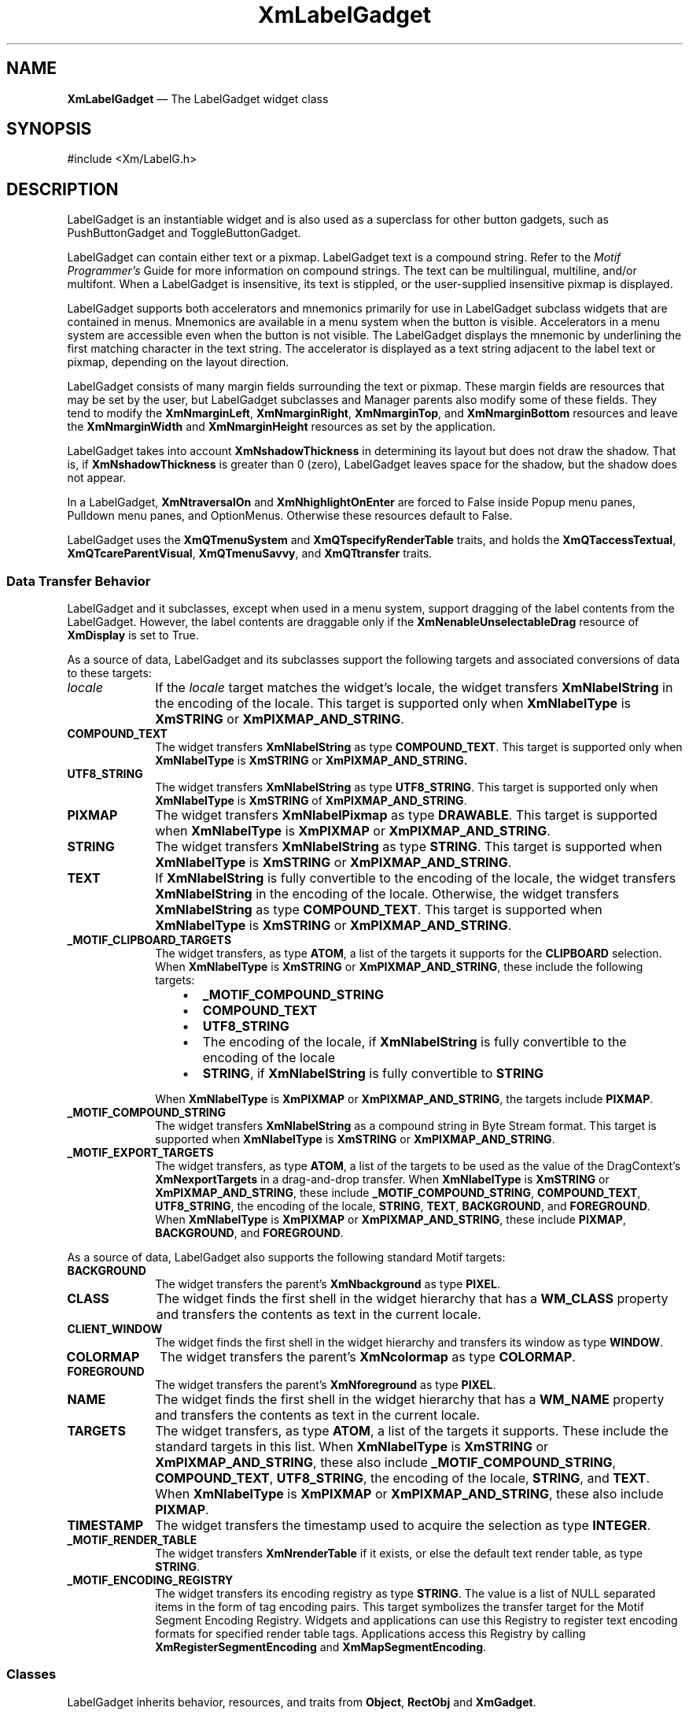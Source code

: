 '\" t
...\" LabelGad.sgm /main/9 1996/09/08 20:49:44 rws $
.de P!
.fl
\!!1 setgray
.fl
\\&.\"
.fl
\!!0 setgray
.fl			\" force out current output buffer
\!!save /psv exch def currentpoint translate 0 0 moveto
\!!/showpage{}def
.fl			\" prolog
.sy sed -e 's/^/!/' \\$1\" bring in postscript file
\!!psv restore
.
.de pF
.ie     \\*(f1 .ds f1 \\n(.f
.el .ie \\*(f2 .ds f2 \\n(.f
.el .ie \\*(f3 .ds f3 \\n(.f
.el .ie \\*(f4 .ds f4 \\n(.f
.el .tm ? font overflow
.ft \\$1
..
.de fP
.ie     !\\*(f4 \{\
.	ft \\*(f4
.	ds f4\"
'	br \}
.el .ie !\\*(f3 \{\
.	ft \\*(f3
.	ds f3\"
'	br \}
.el .ie !\\*(f2 \{\
.	ft \\*(f2
.	ds f2\"
'	br \}
.el .ie !\\*(f1 \{\
.	ft \\*(f1
.	ds f1\"
'	br \}
.el .tm ? font underflow
..
.ds f1\"
.ds f2\"
.ds f3\"
.ds f4\"
.ta 8n 16n 24n 32n 40n 48n 56n 64n 72n 
.TH "XmLabelGadget" "library call"
.SH "NAME"
\fBXmLabelGadget\fP \(em The LabelGadget widget class
.iX "XmLabelGadget"
.iX "widget class" "LabelGadget"
.SH "SYNOPSIS"
.PP
.nf
#include <Xm/LabelG\&.h>
.fi
.SH "DESCRIPTION"
.PP
LabelGadget is an instantiable widget and is also used as a superclass for
other button gadgets, such as PushButtonGadget and ToggleButtonGadget\&.
.PP
LabelGadget can contain either text or a pixmap\&. LabelGadget text is a
compound string\&.
Refer to the \fIMotif Programmer\&'s\fP
Guide for more information on compound strings\&.
The text can be multilingual,
multiline, and/or multifont\&. When a LabelGadget is insensitive, its text is
stippled, or the user-supplied insensitive pixmap is displayed\&.
.PP
LabelGadget supports both accelerators and mnemonics primarily for use in
LabelGadget subclass widgets that are contained in
menus\&. Mnemonics are available in
a menu system when the button is visible\&. Accelerators in a
menu system are accessible even when the button is not visible\&.
The LabelGadget displays the mnemonic by underlining the first matching
character in the text string\&. The accelerator is displayed
as a text string adjacent to the label text or pixmap, depending on
the layout direction\&.
.PP
LabelGadget consists of many margin fields surrounding the text or
pixmap\&.
These margin fields are resources that may
be set by the user, but LabelGadget subclasses and Manager parents also
modify some of these fields\&. They tend to modify the
\fBXmNmarginLeft\fP, \fBXmNmarginRight\fP, \fBXmNmarginTop\fP, and
\fBXmNmarginBottom\fP resources and leave the \fBXmNmarginWidth\fP and
\fBXmNmarginHeight\fP resources as set by the application\&.
.PP
LabelGadget takes into account \fBXmNshadowThickness\fP in determining
its layout but does not draw the shadow\&.
That is, if \fBXmNshadowThickness\fP is greater than 0 (zero), LabelGadget
leaves space for the shadow, but the shadow does not appear\&.
.PP
In a LabelGadget, \fBXmNtraversalOn\fP and \fBXmNhighlightOnEnter\fP are
forced to False inside Popup menu panes, Pulldown menu panes, and
OptionMenus\&.
Otherwise these resources default to False\&.
.PP
LabelGadget uses the
\fBXmQTmenuSystem\fP and \fBXmQTspecifyRenderTable\fP traits, and
holds the \fBXmQTaccessTextual\fP, \fBXmQTcareParentVisual\fP,
\fBXmQTmenuSavvy\fP, and \fBXmQTtransfer\fP traits\&.
.SS "Data Transfer Behavior"
.PP
LabelGadget and it subclasses, except when used in a menu system,
support dragging of the label contents from the LabelGadget\&.
However, the label contents are draggable only if
the \fBXmNenableUnselectableDrag\fP resource of \fBXmDisplay\fP
is set to True\&.
.PP
As a source of data, LabelGadget and its subclasses support the
following targets and associated conversions of data to these targets:
.IP "\fIlocale\fP" 10
If the \fIlocale\fP target matches the widget\&'s locale, the widget
transfers \fBXmNlabelString\fP in the encoding of the locale\&.
This target is supported only when \fBXmNlabelType\fP is \fBXmSTRING\fP
or \fBXmPIXMAP_AND_STRING\fP\&.
.IP "\fBCOMPOUND_TEXT\fP" 10
The widget transfers \fBXmNlabelString\fP as type \fBCOMPOUND_TEXT\fP\&.
This target is supported only when \fBXmNlabelType\fP is \fBXmSTRING\fP
or \fBXmPIXMAP_AND_STRING\&.
.IP "\fBUTF8_STRING\fP" 10
The widget transfers \fBXmNlabelString\fP as type \fBUTF8_STRING\fP\&.
This target is supported only when \fBXmNlabelType\fP is \fBXmSTRING\fP
of \fBXmPIXMAP_AND_STRING\fP\&.
.IP "\fBPIXMAP\fP" 10
The widget transfers \fBXmNlabelPixmap\fP as type \fBDRAWABLE\fP\&.
This target is supported when \fBXmNlabelType\fP is \fBXmPIXMAP\fP or
\fBXmPIXMAP_AND_STRING\fP\&.
.IP "\fBSTRING\fP" 10
The widget transfers \fBXmNlabelString\fP as type \fBSTRING\fP\&.
This target is supported when \fBXmNlabelType\fP is \fBXmSTRING\fP or
\fBXmPIXMAP_AND_STRING\fP\&.
.IP "\fBTEXT\fP" 10
If \fBXmNlabelString\fP is fully convertible to the encoding of the
locale, the widget transfers \fBXmNlabelString\fP in the encoding of
the locale\&.
Otherwise, the widget transfers \fBXmNlabelString\fP as type
\fBCOMPOUND_TEXT\fP\&.
This target is supported when \fBXmNlabelType\fP is \fBXmSTRING\fP or
\fBXmPIXMAP_AND_STRING\fP\&.
.IP "\fB_MOTIF_CLIPBOARD_TARGETS\fP" 10
The widget transfers, as type \fBATOM\fP, a list of the targets it
supports for the \fBCLIPBOARD\fP selection\&.
When \fBXmNlabelType\fP is \fBXmSTRING\fP or \fBXmPIXMAP_AND_STRING\fP,
these include the following targets:
.RS
.IP "   \(bu" 6
\fB_MOTIF_COMPOUND_STRING\fP
.IP "   \(bu" 6
\fBCOMPOUND_TEXT\fP
.IP "   \(bu" 6
\fBUTF8_STRING\fP
.IP "   \(bu" 6
The encoding of the locale, if \fBXmNlabelString\fP is fully convertible
to the encoding of the locale
.IP "   \(bu" 6
\fBSTRING\fP, if \fBXmNlabelString\fP is fully convertible to
\fBSTRING\fP
.RE
.IP "" 10
When \fBXmNlabelType\fP is \fBXmPIXMAP\fP or \fBXmPIXMAP_AND_STRING\fP,
the targets include \fBPIXMAP\fP\&.
.IP "\fB_MOTIF_COMPOUND_STRING\fP" 10
The widget transfers \fBXmNlabelString\fP as a compound string in Byte
Stream format\&.
This target is supported when \fBXmNlabelType\fP is \fBXmSTRING\fP or
\fBXmPIXMAP_AND_STRING\fP\&.
.IP "\fB_MOTIF_EXPORT_TARGETS\fP" 10
The widget transfers, as type \fBATOM\fP, a list of the targets to be
used as the value of the DragContext\&'s \fBXmNexportTargets\fP in a
drag-and-drop transfer\&.
When \fBXmNlabelType\fP is \fBXmSTRING\fP or \fBXmPIXMAP_AND_STRING\fP,
these include
\fB_MOTIF_COMPOUND_STRING\fP, \fBCOMPOUND_TEXT\fP, \fBUTF8_STRING\fP,
the encoding of the locale, \fBSTRING\fP, \fBTEXT\fP, \fBBACKGROUND\fP, and
\fBFOREGROUND\fP\&.
When \fBXmNlabelType\fP is \fBXmPIXMAP\fP or \fBXmPIXMAP_AND_STRING\fP,
these include \fBPIXMAP\fP, \fBBACKGROUND\fP, and \fBFOREGROUND\fP\&.
.PP
As a source of data, LabelGadget also supports the following standard
Motif targets:
.IP "\fBBACKGROUND\fP" 10
The widget transfers the parent\&'s \fBXmNbackground\fP as type
\fBPIXEL\fP\&.
.IP "\fBCLASS\fP" 10
The widget finds the first shell in the widget hierarchy that has a
\fBWM_CLASS\fP property and transfers the contents as text in the
current locale\&.
.IP "\fBCLIENT_WINDOW\fP" 10
The widget finds the first shell in the widget hierarchy and transfers
its window as type \fBWINDOW\fP\&.
.IP "\fBCOLORMAP\fP" 10
The widget transfers the parent\&'s \fBXmNcolormap\fP as type
\fBCOLORMAP\fP\&.
.IP "\fBFOREGROUND\fP" 10
The widget transfers the parent\&'s \fBXmNforeground\fP as type
\fBPIXEL\fP\&.
.IP "\fBNAME\fP" 10
The widget finds the first shell in the widget hierarchy that has a
\fBWM_NAME\fP property and transfers the contents as text in the current
locale\&.
.IP "\fBTARGETS\fP" 10
The widget transfers, as type \fBATOM\fP, a list of the targets it
supports\&.
These include the standard targets in this list\&.
When \fBXmNlabelType\fP is \fBXmSTRING\fP or \fBXmPIXMAP_AND_STRING\fP,
these also include
\fB_MOTIF_COMPOUND_STRING\fP, \fBCOMPOUND_TEXT\fP, \fBUTF8_STRING\fP,
the encoding of the locale, \fBSTRING\fP, and \fBTEXT\fP\&.
When \fBXmNlabelType\fP is \fBXmPIXMAP\fP or \fBXmPIXMAP_AND_STRING\fP,
these also include \fBPIXMAP\fP\&.
.IP "\fBTIMESTAMP\fP" 10
The widget transfers the timestamp used to acquire the selection as type
\fBINTEGER\fP\&.
.IP "\fB_MOTIF_RENDER_TABLE\fP" 10
The widget transfers \fBXmNrenderTable\fP if it exists, or else the
default text render table, as type \fBSTRING\fP\&.
.IP "\fB_MOTIF_ENCODING_REGISTRY\fP" 10
The widget transfers its encoding registry as type \fBSTRING\fP\&.
The value is a list of NULL separated items in the
form of tag encoding pairs\&.
This target symbolizes the transfer target for the
Motif Segment Encoding Registry\&.
Widgets and applications can use this Registry to register
text encoding formats for specified render table tags\&.
Applications access this Registry by calling
\fBXmRegisterSegmentEncoding\fP and \fBXmMapSegmentEncoding\fP\&.
.SS "Classes"
.PP
LabelGadget inherits behavior,
resources, and traits from \fBObject\fP, \fBRectObj\fP and \fBXmGadget\fP\&.
.PP
The class pointer is \fBxmLabelGadgetClass\fP\&.
.PP
The class name is \fBXmLabelGadget\fP\&.
.SS "New Resources"
.PP
The following table defines a set of widget resources used by the programmer
to specify data\&. The programmer can also set the resource values for the
inherited classes to set attributes for this widget\&. To reference a
resource by name or by class in a \fB\&.Xdefaults\fP file, remove the \fBXmN\fP or
\fBXmC\fP prefix and use the remaining letters\&. To specify one of the defined
values for a resource in a \fB\&.Xdefaults\fP file,
remove the \fBXm\fP prefix and use
the remaining letters (in either lowercase or uppercase, but include any
underscores between words)\&.
The codes in the access column indicate if the given resource can be
set at creation time (C),
set by using \fBXtSetValues\fP (S),
retrieved by using \fBXtGetValues\fP (G), or is not applicable (N/A)\&.
.PP
.TS
tab() box;
c s s s s
l| l| l| l| l.
\fBXmLabelGadget Resource Set\fP
\fBName\fP\fBClass\fP\fBType\fP\fBDefault\fP\fBAccess\fP
_____
XmNacceleratorXmCAcceleratorStringNULLCSG
_____
XmNacceleratorTextXmCAcceleratorTextXmStringNULLCSG
_____
XmNalignmentXmCAlignmentunsigned chardynamicCSG
_____
XmNfontListXmCFontListXmFontListdynamicCSG
_____
XmNlabelInsensitivePixmapXmCLabelInsensitivePixmapPixmapXmUNSPECIFIED_PIXMAPCSG
_____
XmNlabelPixmapXmCLabelPixmapPixmapXmUNSPECIFIED_PIXMAPCSG
_____
XmNlabelStringXmCXmStringXmStringdynamicCSG
_____
XmNlabelTypeXmCLabelTypeunsigned charXmSTRINGCSG
_____
XmNmarginBottomXmCMarginBottomDimension0CSG
_____
XmNmarginHeightXmCMarginHeightDimension2CSG
_____
XmNmarginLeftXmCMarginLeftDimension0CSG
_____
XmNmarginRightXmCMarginRightDimension0CSG
_____
XmNmarginTopXmCMarginTopDimension0CSG
_____
XmNmarginWidthXmCMarginWidthDimension2CSG
_____
XmNmnemonicXmCMnemonicKeySymNULLCSG
_____
XmNmnemonicCharSetXmCMnemonicCharSetStringdynamicCSG
_____
XmNpixmapPlacementXmCPixmapPlacementunsigned intXmPIXMAP_LEFTCSG
_____
XmNpixmapTextPaddingXmCSpaceDimension2CSG
_____
XmNrecomputeSizeXmCRecomputeSizeBooleanTrueCSG
_____
XmNrenderTableXmCRenderTableXmRenderTabledynamicCSG
_____
XmNstringDirectionXmCStringDirectionXmStringDirectiondynamicCSG
_____
.TE
.IP "\fBXmNaccelerator\fP" 10
Sets the accelerator on a button widget in a menu, which
activates a visible or invisible, but managed, button from the keyboard\&.
This resource is a string that describes a set of modifiers
and the key that may be used to select the button\&.
The format of this string
is identical to that used by the translations manager, with the exception
that only a single event may be specified and only \fBKeyPress\fP events are
allowed\&.
.IP "" 10
Accelerators for buttons are supported only for
PushButtonGadgets and ToggleButtonGadgets in Pulldown and Popup menus\&.
.IP "\fBXmNacceleratorText\fP" 10
Specifies the text displayed
for the accelerator\&.
The text is displayed
adjacent to the label string or pixmap\&. The direction of its layout depends on
the \fBXmNlayoutDirection\fP resource of the widget\&.
Accelerator text for buttons is displayed only for
PushButtonGadgets and ToggleButtonGadgets in Pulldown and Popup Menus\&.
.IP "\fBXmNalignment\fP" 10
Specifies the label alignment for text or pixmap\&.
.RS
.IP "\fBXmALIGNMENT_BEGINNING\fP (left alignment)" 10
Causes the left sides of
the lines of text to be vertically aligned with the
left edge of the gadget\&. For a pixmap, its left side is vertically
aligned with the left edge of the gadget\&.
.IP "\fBXmALIGNMENT_CENTER\fP (center alignment)" 10
Causes the centers of the
lines of text to be vertically aligned in the center
of the gadget\&. For a pixmap, its center is vertically aligned with the
center of the gadget\&.
.IP "\fBXmALIGNMENT_END\fP (right alignment)" 10
Causes the right sides of the
lines of text to be vertically aligned with the
right edge of the gadget\&. For a pixmap, its right side is
vertically aligned with the right edge of the gadget\&.
.RE
.IP "" 10
The preceding descriptions for text are correct when
\fBXmNlayoutDirection\fP is \fBXmLEFT_TO_RIGHT\fP\&. When that resource
is \fBXmRIGHT_TO_LEFT\fP, the descriptions for
\fBXmALIGNMENT_BEGINNING\fP and \fBXmALIGNMENT_END\fP are switched\&.
.IP "" 10
If the parent is a RowColumn whose \fBXmNisAligned\fP resource is True,
\fBXmNalignment\fP is forced to the same value as the RowColumn\&'s
\fBXmNentryAlignment\fP if the RowColumn\&'s \fBXmNrowColumnType\fP is
\fBXmWORK_AREA\fP or if the gadget is a subclass of \fBXmLabelGadget\fP\&.
Otherwise, the default is \fBXmALIGNMENT_CENTER\fP\&.
.IP "\fBXmNfontList\fP" 10
Specifies the font of the text used in the gadget\&. \fBXmNfontList\fP
is obsolete and exists for compatibility with previous releases\&. You
should now use \fBXmNrenderTable\fP instead of \fBXmNfontList\fP\&. If
both are specified, the render table will take precedence\&. If
\fBXmNfontList\fP is NULL at initialization, the parent hierarchy of
the widget is searched for an ancestor that is a subclass of the
\fBXmBulletinBoard\fP, \fBVendorShell\fP, or \fBXmMenuShell\fP widget
class\&. If such an ancestor is found, the font list is initialized to
the \fBXmNbuttonFontList\fP (for button gadget subclasses) or
\fBXmNlabelFontList\fP of the ancestor widget\&. If no such ancestor is
found, the default is implementation dependent\&. Refer to
\fBXmFontList\fP(3) for more information on the creation and
structure of a font list\&.
.IP "\fBXmNlabelInsensitivePixmap\fP" 10
Specifies a pixmap used as the button face if \fBXmNlabelType\fP is
\fBXmPIXMAP\fP or \fBXmPIXMAP_AND_STRING\fP and the button is
insensitive\&.
The default value, \fBXmUNSPECIFIED_PIXMAP\fP, displays an empty label\&.
.IP "\fBXmNlabelPixmap\fP" 10
Specifies the pixmap when \fBXmNlabelType\fP is
\fBXmPIXMAP\fP or \fBXmPIXMAP_AND_STRING\fP\&.
The default value, \fBXmUNSPECIFIED_PIXMAP\fP, displays an empty label\&.
.IP "\fBXmNlabelString\fP" 10
Specifies the compound string when \fBXmNlabelType\fP is \fBXmSTRING\fP or
\fBXmPIXMAP_AND_STRING\fP\&.
If the value of this resource is NULL, it is initialized to name of the
gadget converted to a compound string\&.
Refer to \fBXmString\fP(3)
for more information on the
creation and the structure of compound strings\&.
.IP "\fBXmNlabelType\fP" 10
Specifies the label type\&.
.RS
.IP "\fBXmSTRING\fP" 10
Text displays \fBXmNlabelString\fP
.IP "\fBXmPIXMAP\fP" 10
Icon data in pixmap displays \fBXmNlabelPixmap\fP or
\fBXmNlabelInsensitivePixmap\fP
\fBXmPIXMAP_AND_STRING\fP
Icon data in pixmap displays \fBXmNlabelPixmap\fP or
\fBXmNlabelInsensitivePixmap\fP and text displays \fBXmNlabelString\fP
.RE
.IP "\fBXmNmarginBottom\fP" 10
Specifies the amount of spacing between the bottom of the label text
and the top of the bottom margin specified by \fBXmNmarginHeight\fP\&.
This may be modified by LabelGadget\&'s subclasses\&.
For example, CascadeButtonGadget may increase this field to make room
for the cascade pixmap\&.
.IP "\fBXmNmarginHeight\fP" 10
Specifies an equal amount of spacing above the margin
defined by \fBXmNmarginTop\fP and below the margin defined by
\fBXmNmarginBottom\fP\&. \fBXmNmarginHeight\fP specifies the amount
of spacing between the top edge of the margin set by \fBXmNmarginTop\fP
and the bottom edge of the top shadow, and the amount of spacing between
the bottom edge of the margin specified by \fBXmNmarginBottom\fP and the
top edge of the bottom shadow\&.
.IP "\fBXmNmarginLeft\fP" 10
Specifies the amount of spacing
between the left edge of the label text and the right side of the left
margin (specified by \fBXmNmarginWidth\fP)\&.
This may be modified by LabelGadget\&'s subclasses\&.
For example, ToggleButtonGadget may increase this field to make room for
the toggle indicator and for spacing between the indicator and label\&.
Whether this actually applies to the left or right side of the label
depends on the value of
\fBXmNlayoutDirection\fP\&.
.IP "\fBXmNmarginRight\fP" 10
Specifies the amount of spacing
between the right edge of the label text and the left side of the right
margin (specified by \fBXmNmarginWidth\fP)\&.
This may be modified by LabelGadget\&'s subclasses\&.
For example, CascadeButtonGadget may increase this field to make room
for the cascade pixmap\&.
Whether this actually applies to the left or right side of the label
depends on the value of
\fBXmNlayoutDirection\fP\&.
.IP "\fBXmNmarginTop\fP" 10
Specifies the amount of spacing between the top of the label text and
the bottom of the top margin specified by \fBXmNmarginHeight\fP\&.
This may be modified by LabelGadget\&'s subclasses\&.
For example, CascadeButtonGadget may increase this field to make room
for the cascade pixmap\&.
.IP "\fBXmNmarginWidth\fP" 10
Specifies an equal amount of spacing to the left of the margin defined
by \fBXmNmarginLeft\fP and to the right of the margin defined by
\fBXmNmarginRight\fP\&. \fBXmNmarginWidth\fP specifies the amount
of spacing between the left edge of the margin set by \fBXmNmarginLeft\fP
and the right edge of the left shadow, and the amount of spacing between
the right edge of the margin specified by \fBXmNmarginRight\fP and the
left edge of the right shadow\&.
.IP "\fBXmNmnemonic\fP" 10
Provides the user with an alternate means of activating a button\&.
A button in a MenuBar, a Popup menu pane, or a Pulldown
menu pane can have a mnemonic\&.
.IP "" 10
This resource contains a keysym as listed in the X11 keysym table\&.
The first character in the label string that exactly matches
the mnemonic in the character set specified in
\fBXmNmnemonicCharSet\fP
is underlined when the button is displayed\&.
.IP "" 10
When a mnemonic has been specified, the user activates the button by
pressing the mnemonic key while the button is visible\&.
If the button is a CascadeButtonGadget in a MenuBar and the MenuBar does
not have the focus, the user must use the \fBMAlt\fP modifier while
pressing the mnemonic\&.
The user can activate the button by pressing either the shifted or the
unshifted mnemonic key\&.
.IP "\fBXmNmnemonicCharSet\fP" 10
Specifies the character set of the mnemonic for the label\&.
The default is \fBXmFONTLIST_DEFAULT_TAG\fP\&.
.IP "\fBXmNpixmapPlacement\fP" 10
The location of the pixmap with respect to the text label. This resource 
can take one of the following values: \fBXmPIXMAP_TOP\fP, \fBXmPIXMAP_BOTTOM\fP,
\fBXmPIXMAP_LEFT\fP, and \fBXmPIXMAP_RIGHT\fP. A type converter has been 
registered that converts the following strings: "top", "bottom", "left", and
"right".
.IP "\fBXmNpixmapTextPadding\fP" 10
The amount of space to be left between the pixmap and the label string.
.IP "\fBXmNrecomputeSize\fP" 10
Specifies a Boolean value that indicates whether the gadget
shrinks or expands to accommodate its contents (label string or
pixmap) as a result of an \fBXtSetValues\fP resource value that
would change the size of the gadget\&. If True, the gadget shrinks
or expands to exactly fit the label string or pixmap\&.
If False, the gadget never attempts to change size on its own\&.
.IP "\fBXmNrenderTable\fP" 10
Specifies the render table associated with the \fBlabelString\fP\&. If
this value is NULL at initialization, Label searches its parent
hierarchy for an ancestor that holds the \fBXmQTspecifyRenderTable\fP trait\&.
If such an ancestor is
found, Label initializes \fBXmNrenderTable\fP to the
\fBXmLABEL_RENDER_TABLE\fP value of the ancestor widget\&. Similarly, button
subclasses of Label initialize \fBXmNrenderTable\fP to the
\fBXmBUTTON_RENDER_TABLE\fP value of the ancestor widget\&. (Note that all
current subclasses of Label are button subclasses\&.) If no such
ancestor is found, the default is implementation dependent\&. If a font
list and a render table are both specified, the render table will take
precedence\&. Refer to \fBXmRenderTable\fP(3) for more information on
the creation and structure of a render table\&.
.IP "\fBXmNstringDirection\fP" 10
Is a synthetic resource for setting \fBXmNlayoutDirection\fP\&.
The values for this resource are \fBXmSTRING_DIRECTION_L_TO_R\fP and
\fBXmSTRING_DIRECTION_R_TO_L\fP\&. Refer to the
\fBXmNlayoutDirection\fP resource description\&. The
\fBXmNstringDirection\fP resource is obsoleted by
\fBXmNlayoutDirection\fP, but is kept here for backward compatibility\&.
.SS "Inherited Resources"
.PP
LabelGadget inherits behavior and resources from the
superclasses described in the following tables\&.
For a complete description of each resource, refer to the
reference page for that superclass\&.
.PP
.TS
tab() box;
c s s s s
l| l| l| l| l.
\fBXmGadget Resource Set\fP
\fBName\fP\fBClass\fP\fBType\fP\fBDefault\fP\fBAccess\fP
_____
XmNbackgroundXmCBackgroundPixeldynamicCSG
_____
XmNbackgroundPixmapXmCPixmapPixmapXmUNSPECIFIED_PIXMAPCSG
_____
XmNbottomShadowColorXmCBottomShadowColorPixeldynamicCSG
_____
XmNbottomShadowPixmapXmCBottomShadowPixmapPixmapdynamicCSG
_____
XmNhelpCallbackXmCCallbackXtCallbackListNULLC
_____
XmNforegroundXmCForegroundPixeldynamicCSG
_____
XmNhighlightColorXmCHighlightColorPixeldynamicCSG
_____
XmNhighlightOnEnterXmCHighlightOnEnterBooleanFalseCSG
_____
XmNhighlightPixmapXmCHighlightPixmapPixmapdynamicCSG
_____
XmNhighlightThicknessXmCHighlightThicknessDimension0CSG
_____
XmNlayoutDirectionXmNCLayoutDirectionXmDirectiondynamicCG
_____
XmNnavigationTypeXmCNavigationTypeXmNavigationTypeXmNONECSG
_____
XmNshadowThicknessXmCShadowThicknessDimension0CSG
_____
XmNtopShadowColorXmCTopShadowColorPixeldynamicCSG
_____
XmNtopShadowPixmapXmCTopShadowPixmapPixmapdynamicCSG
_____
XmNtraversalOnXmCTraversalOnBooleanFalseCSG
_____
XmNunitTypeXmCUnitTypeunsigned chardynamicCSG
_____
XmNuserDataXmCUserDataXtPointerNULLCSG
_____
.TE
.PP
.TS
tab() box;
c s s s s
l| l| l| l| l.
\fBRectObj Resource Set\fP
\fBName\fP\fBClass\fP\fBType\fP\fBDefault\fP\fBAccess\fP
_____
XmNancestorSensitiveXmCSensitiveBooleandynamicG
_____
XmNborderWidthXmCBorderWidthDimension0N/A
_____
XmNheightXmCHeightDimensiondynamicCSG
_____
XmNsensitiveXmCSensitiveBooleanTrueCSG
_____
XmNwidthXmCWidthDimensiondynamicCSG
_____
XmNxXmCPositionPosition0CSG
_____
XmNyXmCPositionPosition0CSG
_____
.TE
.PP
.TS
tab() box;
c s s s s
l| l| l| l| l.
\fBObject Resource Set\fP
\fBName\fP\fBClass\fP\fBType\fP\fBDefault\fP\fBAccess\fP
_____
XmNdestroyCallbackXmCCallbackXtCallbackListNULLC
_____
.TE
.SS "Behavior"
.PP
XmLabelGadget includes behavior from XmGadget\&.
Additional XmLabelGadget behavior is described in the following list:
.IP "\fB<Btn2Down>\fP:" 10
Drags the contents of a LabelGadget, identified when \fBBTransfer\fP is
pressed\&.
This action is undefined for LabelGadgets used in a menu system\&.
.IP "\fB<Key>\fP\fB<osfHelp>\fP:" 10
In a Popup or Pulldown MenuPane, unposts all menus in the menu hierarchy
and, when the shell\&'s keyboard focus policy is \fBXmEXPLICIT\fP,
restores keyboard focus to the widget that had the focus before the
menu system was entered\&.
Calls the callbacks for \fBXmNhelpCallback\fP if any exist\&.
If there are no help
callbacks for this widget, this action calls the help callbacks
for the nearest ancestor that has them\&.
.IP "\fB<key>\fP\fB<osfCancel>\fP:" 10
In a MenuBar, disarms the CascadeButton and the menu and, when the
shell\&'s keyboard focus policy is \fBXmEXPLICIT\fP, restores keyboard
focus to the widget that had the focus before the menu was entered\&.
.IP "" 10
In a toplevel Pulldown MenuPane from a MenuBar, unposts the menu,
disarms the MenuBar CascadeButton and the MenuBar, and, when the shell\&'s
keyboard focus policy is \fBXmEXPLICIT\fP, restores keyboard focus to
the widget that had the focus before the MenuBar was entered\&.
In other Pulldown MenuPanes, unposts the menu\&.
.IP "" 10
In a Popup MenuPane, unposts the menu and, when the shell\&'s keyboard
focus policy is \fBXmEXPLICIT\fP, restores keyboard focus to the widget
from which the menu was posted\&.
.IP "\fB<Key>\fP\fB<osfDown>\fP:" 10
If the current menu item has a submenu and is in a MenuBar, then this
action posts the submenu, disarms the current menu item, and arms
the submenu\&'s first traversable menu item\&.
.IP "" 10
If the current menu item is in a MenuPane, then this action disarms the
current menu item and arms the item below it\&. This action wraps within the
MenuPane\&. The direction of the wrapping depends on the
\fBXmNlayoutDirection\fP resource\&.
.IP "\fB<Key>\fP\fB<osfLeft>\fP:" 10
When the current menu item is in a MenuBar, then this action disarms the
current item and arms the MenuBar item to the left\&.
This action wraps within the MenuBar\&.
.IP "" 10
In MenuPanes, if the current menu item is not at the left edge of a MenuPane,
this action disarms the current item and arms the item to its left\&.
If the current menu item is at the left edge of a submenu attached to a
MenuBar item, then this action unposts the submenu and traverses to the
MenuBar item to the left, wrapping if necessary\&. If that MenuBar item
has a submenu, it posts the submenu and arms the first traversable
item in the submenu\&.
If the current menu item is at the left edge of a submenu not directly
attached to a MenuBar item, then this action unposts the current submenu only\&.
.IP "" 10
In Popup or Torn-off MenuPanes, when the current menu item is at the
left edge, this action wraps within the MenuPane\&. If the current menu
item is at the left edge of the MenuPane and not in the top row, this
action wraps to the rightmost menu item in the row above\&. If the current
menu item is in the upper, leftmost corner, this action wraps
to the tear-off control, if present, or else it wraps to the bottom,
rightmost menu item in the MenuPane\&.
The preceding description applies when the \fBXmNlayoutDirection\fP horizontal
direction is \fBXmLEFT_TO_RIGHT\fP\&. If the \fBXmNlayoutDirection\fP horizontal
direction is \fBXmRIGHT_TO_LEFT\fP, then the following applies\&.
.IP "" 10
If the current menu item is in a MenuBar, then this action disarms the
current item and arms the MenuBar item to the left\&.
This action wraps within the MenuBar\&.
.IP "" 10
In MenuPanes, if the current menu item is a CascadeButton, then this
action posts its associated submenu\&.
If the current menu item is not a CascadeButton and is not at the left
edge of a MenuPane, this action disarms the current item and arms the
item to its left, wrapping if necessary\&.
If the current menu item is not a CascadeButton and is at the left edge of a
submenu that is a descendent of a MenuBar, then this action unposts all
submenus and traverses to the MenuBar item to the left\&.
If that MenuBar item has a submenu, it posts the submenu and arms
the submenu\&'s first traversable item\&.
.IP "" 10
In Popup or Torn-off menus, if the current menu item is not a
CascadeButton and is at the left edge of a row (except the
bottom row), this action wraps to the rightmost menu item in the
row below\&. If the current menu item is not a CascadeButton and
is in the bottom, leftmost corner of a Popup or Pulldown MenuPane, this
action wraps to the tear-off control, if present, or else it wraps to
the top, rightmost menu item of the MenuPane\&.
.IP "\fB<Key>\fP\fB<osfRight>\fP:" 10
If the current menu item is in a MenuBar, then this action disarms the
current item and arms the MenuBar item to the right\&.
This action wraps within the MenuBar\&.
.IP "" 10
In MenuPanes, if the current menu item is a CascadeButton, then this
action posts its associated submenu\&.
If the current menu item is not a CascadeButton and is not at the right
edge of a MenuPane, this action disarms the current item and arms the
item to its right, wrapping if necessary\&.
If the current menu item is not a CascadeButton and is at the right edge of a
submenu that is a descendent of a MenuBar, then this action unposts all
submenus and traverses to the MenuBar item to the right\&.
If that MenuBar item has a submenu, it posts the submenu and arms
the submenu\&'s first traversable item\&.
.IP "" 10
In Popup or Torn-off menus, if the current menu item is not a
CascadeButton and is at the right edge of a row (except the
bottom row), this action wraps to the leftmost menu item in the
row below\&. If the current menu item is not a CascadeButton and
is in the bottom, rightmost corner of a Popup or Pulldown MenuPane, this
action wraps to the tear-off control, if present, or else it wraps to
the top, leftmost menu item of the MenuPane\&.
The preceding description applies when the \fBXmNlayoutDirection\fP horizontal
direction is \fBXmLEFT_TO_RIGHT\fP\&. If the \fBXmNlayoutDirection\fP horizontal
direction is \fBXmRIGHT_TO_LEFT\fP, then the following applies\&.
.IP "" 10
When the current menu item is in a MenuBar, then this action disarms the
current item and arms the MenuBar item to the right\&.
This action wraps within the MenuBar\&.
.IP "" 10
In MenuPanes, if the current menu item is not at the right edge of a MenuPane,
this action disarms the current item and arms the item to its right\&.
If the current menu item is at the right edge of a submenu attached to a
MenuBar item, then this action unposts the submenu and traverses to the
MenuBar item to the right, wrapping if necessary\&. If that MenuBar item
has a submenu, it posts the submenu and arms the first traversable
item in the submenu\&.
If the current menu item is at the right edge of a submenu not directly
attached to a MenuBar item, then this action unposts the current submenu only\&.
.IP "" 10
In Popup or Torn-off MenuPanes, when the current menu item is at the
right edge, this action wraps within the MenuPane\&. If the current menu
item is at the right edge of the MenuPane and not in the top row, this
action wraps to the leftmost menu item in the row above\&. If the current
menu item is in the upper, rightmost corner, this action wraps
to the tear-off control, if present, or else it wraps to the bottom,
leftmost menu item in the MenuPane\&.
.IP "\fB<Key>\fP\fB<osfUp>\fP:" 10
When the current menu item is in a MenuPane, then
this action disarms the current menu item and arms the item above it\&.
This action wraps within the MenuPane\&. The direction of the wrapping
depends on the \fBXmNlayoutDirection\fP resource\&.
.SS "Virtual Bindings"
.PP
The bindings for virtual keys are vendor specific\&.
For information about bindings for virtual buttons and keys, see \fBVirtualBindings\fP(3)\&.
.SH "RELATED"
.PP
\fBObject\fP(3), \fBRectObj\fP(3),
\fBXmCreateLabelGadget\fP(3),
\fBXmVaCreateLabelGadget\fP(3),
\fBXmVaCreateManagedLabelGadget\fP(3),
\fBXmFontListCreate\fP(3),
\fBXmStringCreate\fP(3),
\fBXmStringCreateLtoR\fP(3),
and \fBXmGadget\fP(3)\&.
...\" created by instant / docbook-to-man, Sun 22 Dec 1996, 20:25
